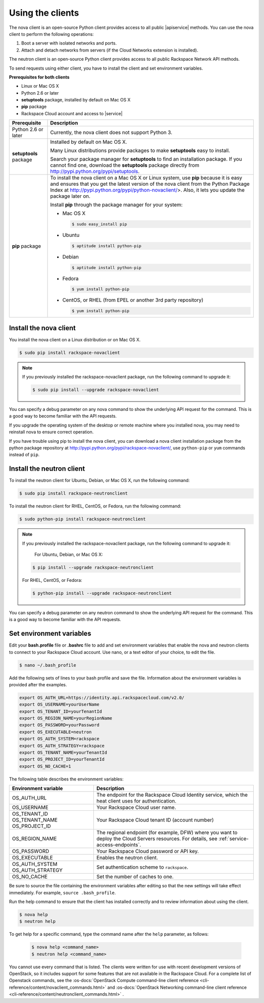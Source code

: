 .. _request-using-clients:

Using the clients
~~~~~~~~~~~~~~~~~

The nova client is an open-source Python client provides access to all public |apiservice| 
methods. You can use the nova client to perform the following operations:

#. Boot a server with isolated networks and ports.

#. Attach and detach networks from servers (if the Cloud Networks
   extension is installed).

The neutron client is an open-source Python client provides access to all public Rackspace 
Network API methods. 

To send requests using either client, you have to install the client and set environment 
variables.


**Prerequisites for both clients**

- Linux or Mac OS X
- Python 2.6 or later
- **setuptools** package, installed by default on Mac OS X
- **pip** package
- Rackspace Cloud account and access to |service|

+--------------------+--------------------------------------------------------+
| Prerequisite       | Description                                            |
+====================+========================================================+
| Python 2.6 or      | Currently, the nova client does not support Python 3.  |
| later              |                                                        |
+--------------------+--------------------------------------------------------+
| **setuptools**     | Installed by default on Mac OS X.                      |
| package            |                                                        |
|                    | Many Linux distributions provide packages to make      |
|                    | **setuptools** easy to install.                        |
|                    |                                                        |
|                    | Search your package manager for **setuptools** to find |
|                    | an installation package. If you cannot find one,       |
|                    | download the **setuptools** package directly from      |
|                    | http://pypi.python.org/pypi/setuptools.                |
+--------------------+--------------------------------------------------------+
| **pip** package    | To install the nova client on a Mac OS X or Linux      |
|                    | system, use **pip** because it is easy and ensures     |
|                    | that you get the latest version of the nova client     |
|                    | from the Python Package Index at                       |
|                    | http://pypi.python.org/pypi/python-novaclient/>.       |
|                    | Also, it lets you update the package later on.         |
|                    |                                                        |
|                    | Install **pip** through the package manager for your   |
|                    | system:                                                |
|                    |                                                        |
|                    | -  Mac OS X                                            |
|                    |                                                        |
|                    |    .. code::                                           |
|                    |                                                        |
|                    |        $ sudo easy_install pip                         |
|                    |                                                        |
|                    | -  Ubuntu                                              |
|                    |                                                        |
|                    |    .. code::                                           |
|                    |                                                        |
|                    |        $ aptitude install python-pip                   |
|                    |                                                        |
|                    | -  Debian                                              |
|                    |                                                        |
|                    |    .. code::                                           |
|                    |                                                        |
|                    |        $ aptitude install python-pip                   |
|                    |                                                        |
|                    | -  Fedora                                              |
|                    |                                                        |
|                    |    .. code::                                           |
|                    |                                                        |
|                    |        $ yum install python-pip                        |
|                    |                                                        |
|                    | -  CentOS, or RHEL (from EPEL or another 3rd party     |
|                    |    repository)                                         |
|                    |                                                        |
|                    |    .. code::                                           |
|                    |                                                        |
|                    |        $ yum install python-pip                        |
|                    |                                                        |
+--------------------+--------------------------------------------------------+

.. _install-nova-client:

Install the nova client
^^^^^^^^^^^^^^^^^^^^^^^^^

You install the nova client on a Linux distribution or on Mac OS X. 

.. code::

     $ sudo pip install rackspace-novaclient
     
.. note::

   If you previously installed the rackspace-novaclient package, run the following
   command to upgrade it:

   .. code::

        $ sudo pip install --upgrade rackspace-novaclient

You can specify a debug parameter on any nova command to show the underlying API request 
for the command. This is a good way to become familiar with the API requests.


If you upgrade the operating system of the desktop or remote machine where you installed 
nova, you may need to reinstall nova to ensure correct operation.

If you have trouble using pip to install the nova client, you can download a nova client 
installation package from the python package repository at http://pypi.python.org/pypi/rackspace-novaclient/,
use ``python-pip`` or ``yum`` commands instead of ``pip``.

.. _install-neutron-client:

Install the neutron client
^^^^^^^^^^^^^^^^^^^^^^^^^^

To install the neutron client for Ubuntu, Debian, or Mac OS X, run the following command: 

.. code::

     $ sudo pip install rackspace-neutronclient
     
To install the neutron client for RHEL, CentOS, or Fedora, run the following command: 

.. code::

     $ sudo python-pip install rackspace-neutronclient
     
.. note::

   If you previously installed the rackspace-novaclient package, run the following
   command to upgrade it:

	For Ubuntu, Debian, or Mac OS X:
	
   .. code::

        $ pip install --upgrade rackspace-neutronclient
        
   For RHEL, CentOS, or Fedora:
        
   .. code::

        $ python-pip install --upgrade rackspace-neutronclient

You can specify a debug parameter on any neutron command to show the underlying API request 
for the command. This is a good way to become familiar with the API requests. 

.. _set-environment-variables:

Set environment variables
^^^^^^^^^^^^^^^^^^^^^^^^^^^^

Edit your **bash.profile** file or **.bashrc** file to add and set environment
variables that enable the nova and neutron clients to connect to your Rackspace
Cloud account. Use nano, or a text editor of your choice, to edit the file.

.. code::

     $ nano ~/.bash_profile

Add the following sets of lines to your bash profile and save the file.
Information about the environment variables is provided after the examples.

.. code::

     export OS_AUTH_URL=https://identity.api.rackspacecloud.com/v2.0/
     export OS_USERNAME=yourUserName
     export OS_TENANT_ID=yourTenantId
     export OS_REGION_NAME=yourRegionName
     export OS_PASSWORD=yourPassword
     export OS_EXECUTABLE=neutron
     export OS_AUTH_SYSTEM=rackspace
     export OS_AUTH_STRATEGY=rackspace
     export OS_TENANT_NAME=yourTenantId
     export OS_PROJECT_ID=yourTenantId
     export OS_NO_CACHE=1

The following table describes the environment variables:

+-----------------------+--------------------------------------------------+
| Environment variable  | Description                                      |
+=======================+==================================================+
| OS_AUTH_URL           | The endpoint for the Rackspace Cloud Identity    |
|                       | service, which the heat client uses for          |
|                       | authentication.                                  |
+-----------------------+--------------------------------------------------+
| OS_USERNAME           | Your Rackspace Cloud user name.                  |
+-----------------------+--------------------------------------------------+
| OS_TENANT_ID          | Your Rackspace Cloud tenant ID (account number)  |
| OS_TENANT_NAME        |                                                  |
| OS_PROJECT_ID         |                                                  |
+-----------------------+--------------------------------------------------+
| OS_REGION_NAME        | The regional endpoint (for example, DFW) where   |
|                       | you want to deploy the Cloud Servers resources.  |
|                       | For details, see :ref:`service-access-endpoints`.|
+-----------------------+--------------------------------------------------+
| OS_PASSWORD           | Your Rackspace Cloud password or API key.        |
+-----------------------+--------------------------------------------------+
| OS_EXECUTABLE         | Enables the neutron client.                      |
+-----------------------+--------------------------------------------------+
| OS_AUTH_SYSTEM        | Set authentication scheme to ``rackspace``.      |
| OS_AUTH_STRATEGY      |                                                  |
+-----------------------+--------------------------------------------------+
| OS_NO_CACHE           | Set the number of caches to one.                 |
+-----------------------+--------------------------------------------------+

Be sure to source the file containing the environment variables after editing so that the 
new settings will take effect immediately. For example, ``source .bash_profile``.

Run the help command to ensure that the client has installed correctly and to review 
information about using the client.

.. code::

     $ nova help
     $ neutron help

To get help for a specific command, type the command name after the ``help`` parameter, 
as follows:

   .. code::  

       $ nova help <command_name> 
       $ neutron help <command_name> 

You cannot use every command that is listed. The clients were written for use with 
recent development versions of OpenStack, so it includes support for some features that are 
not available in the Rackspace Cloud. For a complete list of Openstack commands, see the 
:os-docs:`OpenStack Compute command-line client reference
<cli-reference/content/novaclient_commands.html>` and 
:os-docs:`OpenStack Networking command-line client reference
<cli-reference/content/neutronclient_commands.html>` . 
